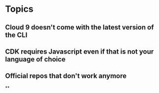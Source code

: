 * Topics
** Cloud 9 doesn't come with the latest version of the CLI
** CDK requires Javascript even if that is not your language of choice
** Official repos that don't work anymore
**

